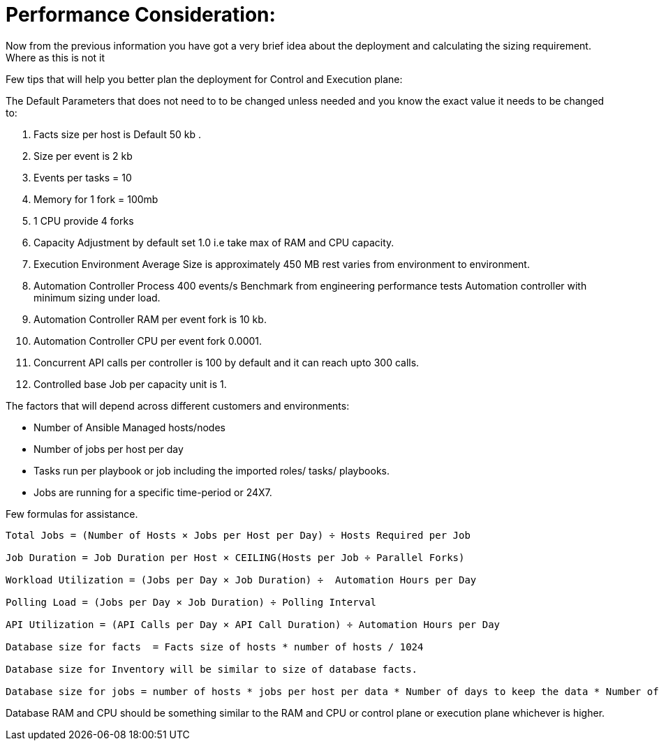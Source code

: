 = Performance Consideration: 

Now from the previous information you have got a very brief idea about the deployment and calculating the sizing requirement. Where as this is not it 

Few tips that will help you better plan the deployment for Control and Execution plane: 

The Default Parameters that does not need to to be changed unless needed and you know the exact value it needs to be changed to: 

. Facts size per host is Default 50 kb .
. Size per event is 2 kb 
. Events per tasks = 10
. Memory for 1 fork = 100mb 
. 1 CPU provide 4 forks 
. Capacity Adjustment by default set 1.0 i.e take max of RAM and CPU capacity. 
. Execution Environment Average Size is approximately 450 MB rest varies from environment to environment. 
. Automation Controller Process 400 events/s Benchmark from engineering performance tests Automation controller with minimum sizing under load. 
. Automation Controller RAM per event fork  is 10 kb. 
. Automation Controller CPU per event fork 0.0001. 
. Concurrent API calls per controller is 100 by default and it can reach upto 300 calls. 
. Controlled base Job per capacity unit is 1. 

The factors that will depend across different customers and environments: 

- Number of Ansible Managed hosts/nodes 
- Number of jobs per host per day
- Tasks run per playbook or job including the imported roles/ tasks/ playbooks. 
- Jobs are running for a specific time-period or 24X7. 

Few formulas for assistance. 

[source]
----
Total Jobs = (Number of Hosts × Jobs per Host per Day) ÷ Hosts Required per Job

Job Duration = Job Duration per Host × CEILING(Hosts per Job ÷ Parallel Forks)

Workload Utilization = (Jobs per Day × Job Duration) ÷  Automation Hours per Day

Polling Load = (Jobs per Day × Job Duration) ÷ Polling Interval

API Utilization = (API Calls per Day × API Call Duration) ÷ Automation Hours per Day

Database size for facts  = Facts size of hosts * number of hosts / 1024

Database size for Inventory will be similar to size of database facts. 

Database size for jobs = number of hosts * jobs per host per data * Number of days to keep the data * Number of events * event  size / 1024 
----

Database RAM and CPU should be something similar to the RAM and CPU or control plane or  execution plane whichever is higher. 
